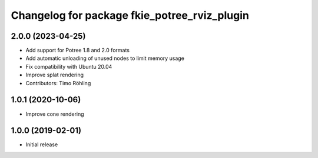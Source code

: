 ^^^^^^^^^^^^^^^^^^^^^^^^^^^^^^^^^^^^^^^^^^^^^
Changelog for package fkie_potree_rviz_plugin
^^^^^^^^^^^^^^^^^^^^^^^^^^^^^^^^^^^^^^^^^^^^^

2.0.0 (2023-04-25)
------------------
* Add support for Potree 1.8 and 2.0 formats
* Add automatic unloading of unused nodes to limit memory usage
* Fix compatibility with Ubuntu 20.04
* Improve splat rendering
* Contributors: Timo Röhling

1.0.1 (2020-10-06)
------------------
* Improve cone rendering

1.0.0 (2019-02-01)
------------------
* Initial release
